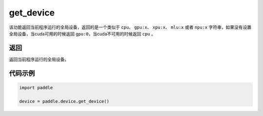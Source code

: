 .. _cn_api_get_device:

get_device
-------------------------------

.. py:function:: paddle.device.get_device()


该功能返回当前程序运行的全局设备，返回的是一个类似于 ``cpu``、 ``gpu:x``、 ``xpu:x``、 ``mlu:x`` 或者 ``npu:x`` 字符串，如果没有设置全局设备，当cuda可用的时候返回 ``gpu:0``，当cuda不可用的时候返回 ``cpu`` 。

返回
::::::::::::
返回当前程序运行的全局设备。

代码示例
::::::::::::

.. code-block:: python
        
    import paddle
    
    device = paddle.device.get_device()
